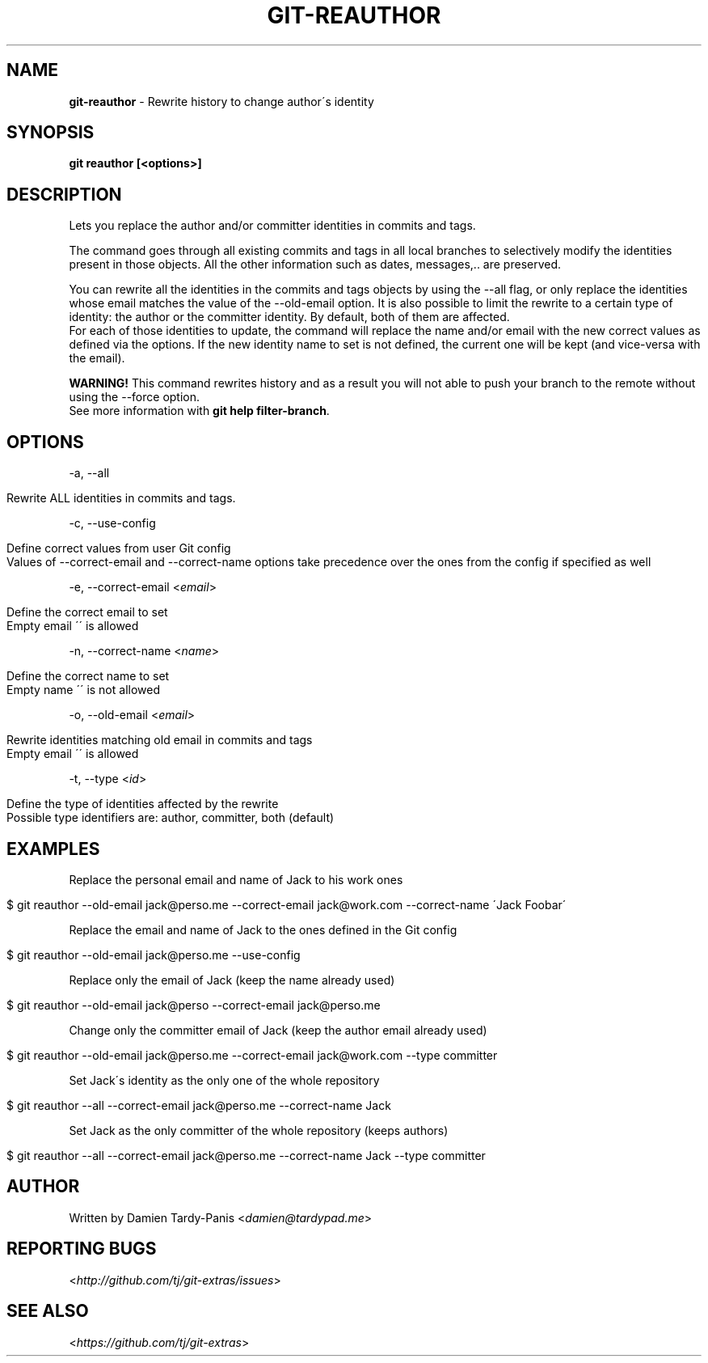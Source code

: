 .\" generated with Ronn/v0.7.3
.\" http://github.com/rtomayko/ronn/tree/0.7.3
.
.TH "GIT\-REAUTHOR" "1" "July 2016" "" ""
.
.SH "NAME"
\fBgit\-reauthor\fR \- Rewrite history to change author\'s identity
.
.SH "SYNOPSIS"
\fBgit reauthor [<options>]\fR
.
.SH "DESCRIPTION"
Lets you replace the author and/or committer identities in commits and tags\.
.
.P
The command goes through all existing commits and tags in all local branches to selectively modify the identities present in those objects\. All the other information such as dates, messages,\.\. are preserved\.
.
.P
You can rewrite all the identities in the commits and tags objects by using the \-\-all flag, or only replace the identities whose email matches the value of the \-\-old\-email option\. It is also possible to limit the rewrite to a certain type of identity: the author or the committer identity\. By default, both of them are affected\.
.
.br
For each of those identities to update, the command will replace the name and/or email with the new correct values as defined via the options\. If the new identity name to set is not defined, the current one will be kept (and vice\-versa with the email)\.
.
.P
\fBWARNING!\fR This command rewrites history and as a result you will not able to push your branch to the remote without using the \-\-force option\.
.
.br
See more information with \fBgit help filter\-branch\fR\.
.
.SH "OPTIONS"
\-a, \-\-all
.
.IP "" 4
.
.nf

Rewrite ALL identities in commits and tags\.
.
.fi
.
.IP "" 0
.
.P
\-c, \-\-use\-config
.
.IP "" 4
.
.nf

Define correct values from user Git config
Values of \-\-correct\-email and \-\-correct\-name options take precedence over the ones from the config if specified as well
.
.fi
.
.IP "" 0
.
.P
\-e, \-\-correct\-email <\fIemail\fR>
.
.IP "" 4
.
.nf

Define the correct email to set
Empty email \'\' is allowed
.
.fi
.
.IP "" 0
.
.P
\-n, \-\-correct\-name <\fIname\fR>
.
.IP "" 4
.
.nf

Define the correct name to set
Empty name \'\' is not allowed
.
.fi
.
.IP "" 0
.
.P
\-o, \-\-old\-email <\fIemail\fR>
.
.IP "" 4
.
.nf

Rewrite identities matching old email in commits and tags
Empty email \'\' is allowed
.
.fi
.
.IP "" 0
.
.P
\-t, \-\-type <\fIid\fR>
.
.IP "" 4
.
.nf

Define the type of identities affected by the rewrite
Possible type identifiers are: author, committer, both (default)
.
.fi
.
.IP "" 0
.
.SH "EXAMPLES"
Replace the personal email and name of Jack to his work ones
.
.IP "" 4
.
.nf

$ git reauthor \-\-old\-email jack@perso\.me \-\-correct\-email jack@work\.com \-\-correct\-name \'Jack Foobar\'
.
.fi
.
.IP "" 0
.
.P
Replace the email and name of Jack to the ones defined in the Git config
.
.IP "" 4
.
.nf

$ git reauthor \-\-old\-email jack@perso\.me \-\-use\-config
.
.fi
.
.IP "" 0
.
.P
Replace only the email of Jack (keep the name already used)
.
.IP "" 4
.
.nf

$ git reauthor \-\-old\-email jack@perso \-\-correct\-email jack@perso\.me
.
.fi
.
.IP "" 0
.
.P
Change only the committer email of Jack (keep the author email already used)
.
.IP "" 4
.
.nf

$ git reauthor \-\-old\-email jack@perso\.me \-\-correct\-email jack@work\.com \-\-type committer
.
.fi
.
.IP "" 0
.
.P
Set Jack\'s identity as the only one of the whole repository
.
.IP "" 4
.
.nf

$ git reauthor \-\-all \-\-correct\-email jack@perso\.me \-\-correct\-name Jack
.
.fi
.
.IP "" 0
.
.P
Set Jack as the only committer of the whole repository (keeps authors)
.
.IP "" 4
.
.nf

$ git reauthor \-\-all \-\-correct\-email jack@perso\.me \-\-correct\-name Jack \-\-type committer
.
.fi
.
.IP "" 0
.
.SH "AUTHOR"
Written by Damien Tardy\-Panis <\fIdamien@tardypad\.me\fR>
.
.SH "REPORTING BUGS"
<\fIhttp://github\.com/tj/git\-extras/issues\fR>
.
.SH "SEE ALSO"
<\fIhttps://github\.com/tj/git\-extras\fR>
